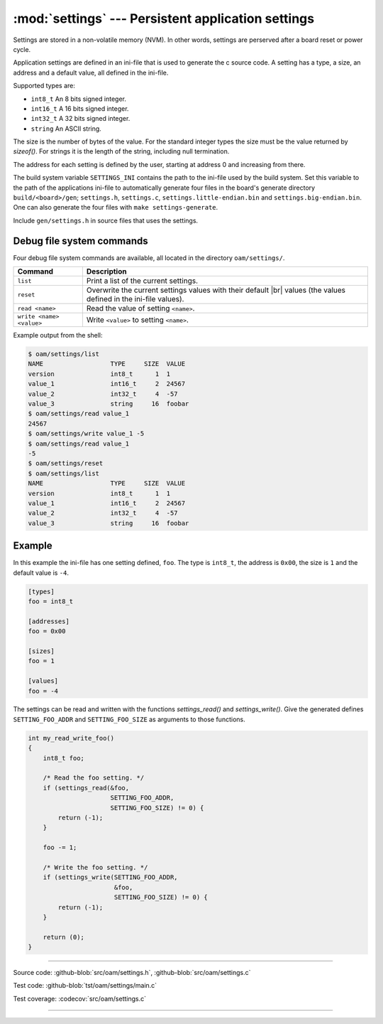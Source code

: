 :mod:`settings` --- Persistent application settings
==================================================

.. module:: settings
   :synopsis: Persistent application settings.

Settings are stored in a non-volatile memory (NVM). In other words,
settings are perserved after a board reset or power cycle.

Application settings are defined in an ini-file that is used to
generate the c source code. A setting has a type, a size, an address
and a default value, all defined in the ini-file.

Supported types are:

- ``int8_t`` An 8 bits signed integer.

- ``int16_t`` A 16 bits signed integer.

- ``int32_t`` A 32 bits signed integer.

- ``string`` An ASCII string.

The size is the number of bytes of the value. For the standard integer
types the size must be the value returned by `sizeof()`. For strings
it is the length of the string, including null termination.

The address for each setting is defined by the user, starting at
address 0 and increasing from there.

The build system variable ``SETTINGS_INI`` contains the path to the
ini-file used by the build system. Set this variable to the path of
the applications ini-file to automatically generate four files in the
board's generate directory ``build/<board>/gen``; ``settings.h``,
``settings.c``, ``settings.little-endian.bin`` and
``settings.big-endian.bin``. One can also generate the four files with
``make settings-generate``.

Include ``gen/settings.h`` in source files that uses the settings.

Debug file system commands
--------------------------

Four debug file system commands are available, all located in the
directory ``oam/settings/``.

+-------------------------------+-----------------------------------------------------------------+
|  Command                      | Description                                                     |
+===============================+=================================================================+
|  ``list``                     | Print a list of the current settings.                           |
+-------------------------------+-----------------------------------------------------------------+
|  ``reset``                    | Overwrite the current settings values with their default |br|   |
|                               | values (the values defined in the ini-file values).             |
+-------------------------------+-----------------------------------------------------------------+
|  ``read <name>``              | Read the value of setting ``<name>``.                           |
+-------------------------------+-----------------------------------------------------------------+
|  ``write <name> <value>``     | Write ``<value>`` to setting ``<name>``.                        |
+-------------------------------+-----------------------------------------------------------------+

Example output from the shell:

.. code-block:: text

   $ oam/settings/list 
   NAME                  TYPE     SIZE  VALUE
   version               int8_t      1  1
   value_1               int16_t     2  24567
   value_2               int32_t     4  -57
   value_3               string     16  foobar
   $ oam/settings/read value_1
   24567
   $ oam/settings/write value_1 -5
   $ oam/settings/read value_1
   -5
   $ oam/settings/reset
   $ oam/settings/list 
   NAME                  TYPE     SIZE  VALUE
   version               int8_t      1  1
   value_1               int16_t     2  24567
   value_2               int32_t     4  -57
   value_3               string     16  foobar

Example
-------

In this example the ini-file has one setting defined, ``foo``. The
type is ``int8_t``, the address is ``0x00``, the size is ``1`` and the
default value is ``-4``.

.. code-block:: ini

   [types]
   foo = int8_t

   [addresses]
   foo = 0x00

   [sizes]
   foo = 1

   [values]
   foo = -4

The settings can be read and written with the functions
`settings_read()` and `settings_write()`. Give the generated defines
``SETTING_FOO_ADDR`` and ``SETTING_FOO_SIZE`` as arguments to those
functions.

.. code-block:: c

   int my_read_write_foo()
   {
       int8_t foo;

       /* Read the foo setting. */
       if (settings_read(&foo,
                         SETTING_FOO_ADDR,
                         SETTING_FOO_SIZE) != 0) {
           return (-1);
       }

       foo -= 1;

       /* Write the foo setting. */
       if (settings_write(SETTING_FOO_ADDR,
                          &foo,
                          SETTING_FOO_SIZE) != 0) {
           return (-1);
       }

       return (0);
   }

----------------------------------------------

Source code: :github-blob:`src/oam/settings.h`, :github-blob:`src/oam/settings.c`

Test code: :github-blob:`tst/oam/settings/main.c`

Test coverage: :codecov:`src/oam/settings.c`

----------------------------------------------

.. doxygenfile:: oam/settings.h
   :project: simba

.. |br| raw:: html

   <br />
